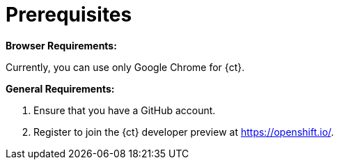 [id="prerequsites"]
= Prerequisites

*Browser Requirements:*

Currently, you can use only Google Chrome for {ct}.

*General Requirements:*

. Ensure that you have a GitHub account.
. Register to join the {ct} developer preview at link:https://openshift.io/[https://openshift.io/].
